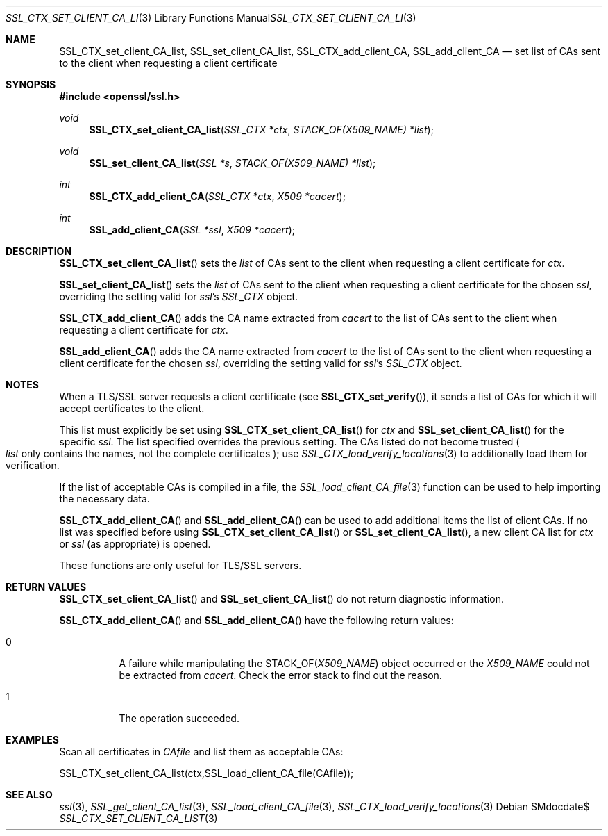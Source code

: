 .Dd $Mdocdate$
.Dt SSL_CTX_SET_CLIENT_CA_LIST 3
.Os
.Sh NAME
.Nm SSL_CTX_set_client_CA_list ,
.Nm SSL_set_client_CA_list ,
.Nm SSL_CTX_add_client_CA ,
.Nm  SSL_add_client_CA
.Nd set list of CAs sent to the client when requesting a client certificate
.Sh SYNOPSIS
.In openssl/ssl.h
.Ft void
.Fn SSL_CTX_set_client_CA_list "SSL_CTX *ctx" "STACK_OF(X509_NAME) *list"
.Ft void
.Fn SSL_set_client_CA_list "SSL *s" "STACK_OF(X509_NAME) *list"
.Ft int
.Fn SSL_CTX_add_client_CA "SSL_CTX *ctx" "X509 *cacert"
.Ft int
.Fn SSL_add_client_CA "SSL *ssl" "X509 *cacert"
.Sh DESCRIPTION
.Fn SSL_CTX_set_client_CA_list
sets the
.Fa list
of CAs sent to the client when requesting a client certificate for
.Fa ctx .
.Pp
.Fn SSL_set_client_CA_list
sets the
.Fa list
of CAs sent to the client when requesting a client certificate for the chosen
.Fa ssl ,
overriding the setting valid for
.Fa ssl Ns 's
.Vt SSL_CTX
object.
.Pp
.Fn SSL_CTX_add_client_CA
adds the CA name extracted from
.Fa cacert
to the list of CAs sent to the client when requesting a client certificate for
.Fa ctx .
.Pp
.Fn SSL_add_client_CA
adds the CA name extracted from
.Fa cacert
to the list of CAs sent to the client when requesting a client certificate for
the chosen
.Fa ssl ,
overriding the setting valid for
.Fa ssl Ns 's
.Va SSL_CTX
object.
.Sh NOTES
When a TLS/SSL server requests a client certificate (see
.Fn SSL_CTX_set_verify ) ,
it sends a list of CAs for which it will accept certificates to the client.
.Pp
This list must explicitly be set using
.Fn SSL_CTX_set_client_CA_list
for
.Fa ctx
and
.Fn SSL_set_client_CA_list
for the specific
.Fa ssl .
The list specified overrides the previous setting.
The CAs listed do not become trusted
.Po
.Fa list
only contains the names, not the complete certificates
.Pc ;
use
.Xr SSL_CTX_load_verify_locations 3
to additionally load them for verification.
.Pp
If the list of acceptable CAs is compiled in a file, the
.Xr SSL_load_client_CA_file 3
function can be used to help importing the necessary data.
.Pp
.Fn SSL_CTX_add_client_CA
and
.Fn SSL_add_client_CA
can be used to add additional items the list of client CAs.
If no list was specified before using
.Fn SSL_CTX_set_client_CA_list
or
.Fn SSL_set_client_CA_list ,
a new client CA list for
.Fa ctx
or
.Fa ssl
(as appropriate) is opened.
.Pp
These functions are only useful for TLS/SSL servers.
.Sh RETURN VALUES
.Fn SSL_CTX_set_client_CA_list
and
.Fn SSL_set_client_CA_list
do not return diagnostic information.
.Pp
.Fn SSL_CTX_add_client_CA
and
.Fn SSL_add_client_CA
have the following return values:
.Bl -tag -width Ds
.It 0
A failure while manipulating the
.Dv STACK_OF Ns
.Pq Vt X509_NAME
object occurred or the
.Vt X509_NAME
could not be extracted from
.Fa cacert .
Check the error stack to find out the reason.
.It 1
The operation succeeded.
.El
.Sh EXAMPLES
Scan all certificates in
.Fa CAfile
and list them as acceptable CAs:
.Bd -literal
  SSL_CTX_set_client_CA_list(ctx,SSL_load_client_CA_file(CAfile));
.Ed
.Sh SEE ALSO
.Xr ssl 3 ,
.Xr SSL_get_client_CA_list 3 ,
.Xr SSL_load_client_CA_file 3 ,
.Xr SSL_CTX_load_verify_locations 3
